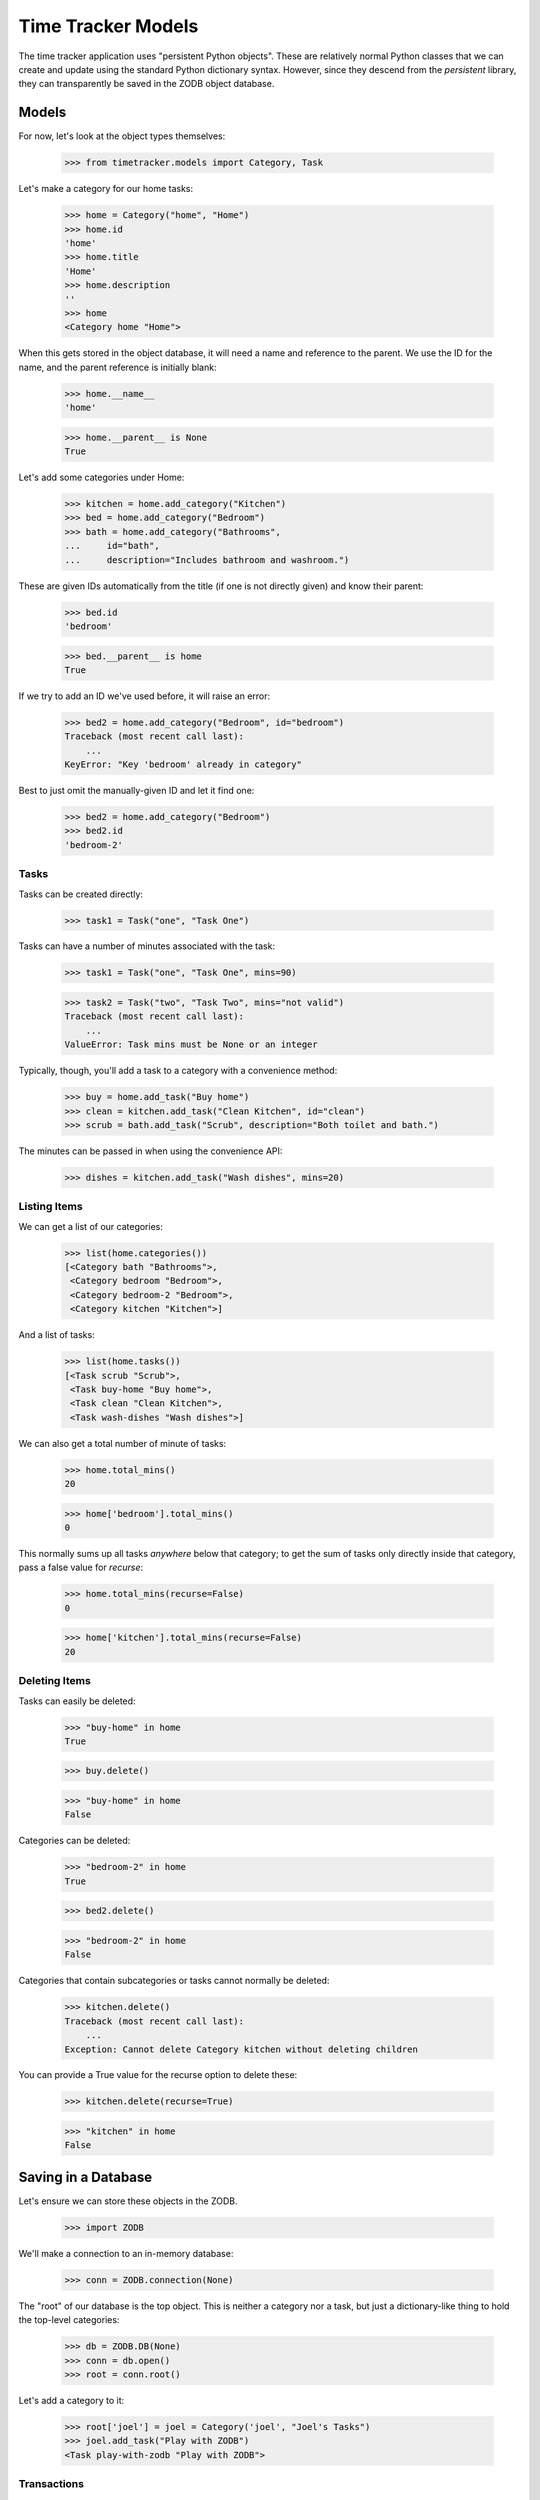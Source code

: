 ===================
Time Tracker Models
===================

The time tracker application uses "persistent Python objects". These are
relatively normal Python classes that we can create and update using the
standard Python dictionary syntax. However, since they descend from
the `persistent` library, they can transparently be saved in the ZODB
object database.

Models
======

For now, let's look at the object types themselves:

    >>> from timetracker.models import Category, Task

Let's make a category for our home tasks:

    >>> home = Category("home", "Home")
    >>> home.id
    'home'
    >>> home.title
    'Home'
    >>> home.description
    ''
    >>> home
    <Category home "Home">

When this gets stored in the object database, it will need a name and reference
to the parent. We use the ID for the name, and the parent reference is initially
blank:

    >>> home.__name__
    'home'

    >>> home.__parent__ is None
    True

Let's add some categories under Home:

    >>> kitchen = home.add_category("Kitchen")
    >>> bed = home.add_category("Bedroom")
    >>> bath = home.add_category("Bathrooms",
    ...     id="bath",
    ...     description="Includes bathroom and washroom.")

These are given IDs automatically from the title (if one is not directly given)
and know their parent:

    >>> bed.id
    'bedroom'

    >>> bed.__parent__ is home
    True

If we try to add an ID we've used before, it will raise an error:

    >>> bed2 = home.add_category("Bedroom", id="bedroom")
    Traceback (most recent call last):
        ...
    KeyError: "Key 'bedroom' already in category"

Best to just omit the manually-given ID and let it find one:

    >>> bed2 = home.add_category("Bedroom")
    >>> bed2.id
    'bedroom-2'

Tasks
-----

Tasks can be created directly:

    >>> task1 = Task("one", "Task One")

Tasks can have a number of minutes associated with the task:

    >>> task1 = Task("one", "Task One", mins=90)

    >>> task2 = Task("two", "Task Two", mins="not valid")
    Traceback (most recent call last):
        ...
    ValueError: Task mins must be None or an integer

Typically, though, you'll add a task to a category with a convenience method:

    >>> buy = home.add_task("Buy home")
    >>> clean = kitchen.add_task("Clean Kitchen", id="clean")
    >>> scrub = bath.add_task("Scrub", description="Both toilet and bath.")

The minutes can be passed in when using the convenience API:

    >>> dishes = kitchen.add_task("Wash dishes", mins=20)

Listing Items
-------------

We can get a list of our categories:

    >>> list(home.categories())
    [<Category bath "Bathrooms">,
     <Category bedroom "Bedroom">,
     <Category bedroom-2 "Bedroom">,
     <Category kitchen "Kitchen">]

And a list of tasks:

    >>> list(home.tasks())
    [<Task scrub "Scrub">,
     <Task buy-home "Buy home">,
     <Task clean "Clean Kitchen">,
     <Task wash-dishes "Wash dishes">]

We can also get a total number of minute of tasks:

    >>> home.total_mins()
    20

    >>> home['bedroom'].total_mins()
    0

This normally sums up all tasks *anywhere* below that category;
to get the sum of tasks only directly inside that category, pass a
false value for `recurse`:

    >>> home.total_mins(recurse=False)
    0

    >>> home['kitchen'].total_mins(recurse=False)
    20

Deleting Items
--------------

Tasks can easily be deleted:

    >>> "buy-home" in home
    True

    >>> buy.delete()

    >>> "buy-home" in home
    False

Categories can be deleted:

    >>> "bedroom-2" in home
    True

    >>> bed2.delete()

    >>> "bedroom-2" in home
    False

Categories that contain subcategories or tasks cannot normally be deleted:

    >>> kitchen.delete()
    Traceback (most recent call last):
        ...
    Exception: Cannot delete Category kitchen without deleting children

You can provide a True value for the recurse option to delete these:

    >>> kitchen.delete(recurse=True)

    >>> "kitchen" in home
    False

Saving in a Database
====================

Let's ensure we can store these objects in the ZODB.

    >>> import ZODB

We'll make a connection to an in-memory database:

    >>> conn = ZODB.connection(None)

The "root" of our database is the top object. This is neither a
category nor a task, but just a dictionary-like thing to hold the
top-level categories:

    >>> db = ZODB.DB(None)
    >>> conn = db.open()
    >>> root = conn.root()

Let's add a category to it:

    >>> root['joel'] = joel = Category('joel', "Joel's Tasks")
    >>> joel.add_task("Play with ZODB")
    <Task play-with-zodb "Play with ZODB">

Transactions
------------

The ZODB uses transactions, so while we can see this, it isn't
saved yet for other people:

    >>> conn2 = db.open()
    >>> root2 = conn2.root()

    >>> 'joel' in root2
    False

    >>> conn2.close()

If we commit the transaction, then it will be visible to others:

    >>> import transaction
    >>> transaction.commit()

    >>> conn2 = db.open()
    >>> root2 = conn2.root()

    >>> 'joel' in root2
    True

    >>> conn2.close()

Aborting
--------

Of course, we can also abort a transaction:

    >>> joel.add_task("Foo")
    <Task foo "Foo">

    >>> "foo" in joel
    True

    >>> transaction.abort()
    >>> "foo" in joel
    False
